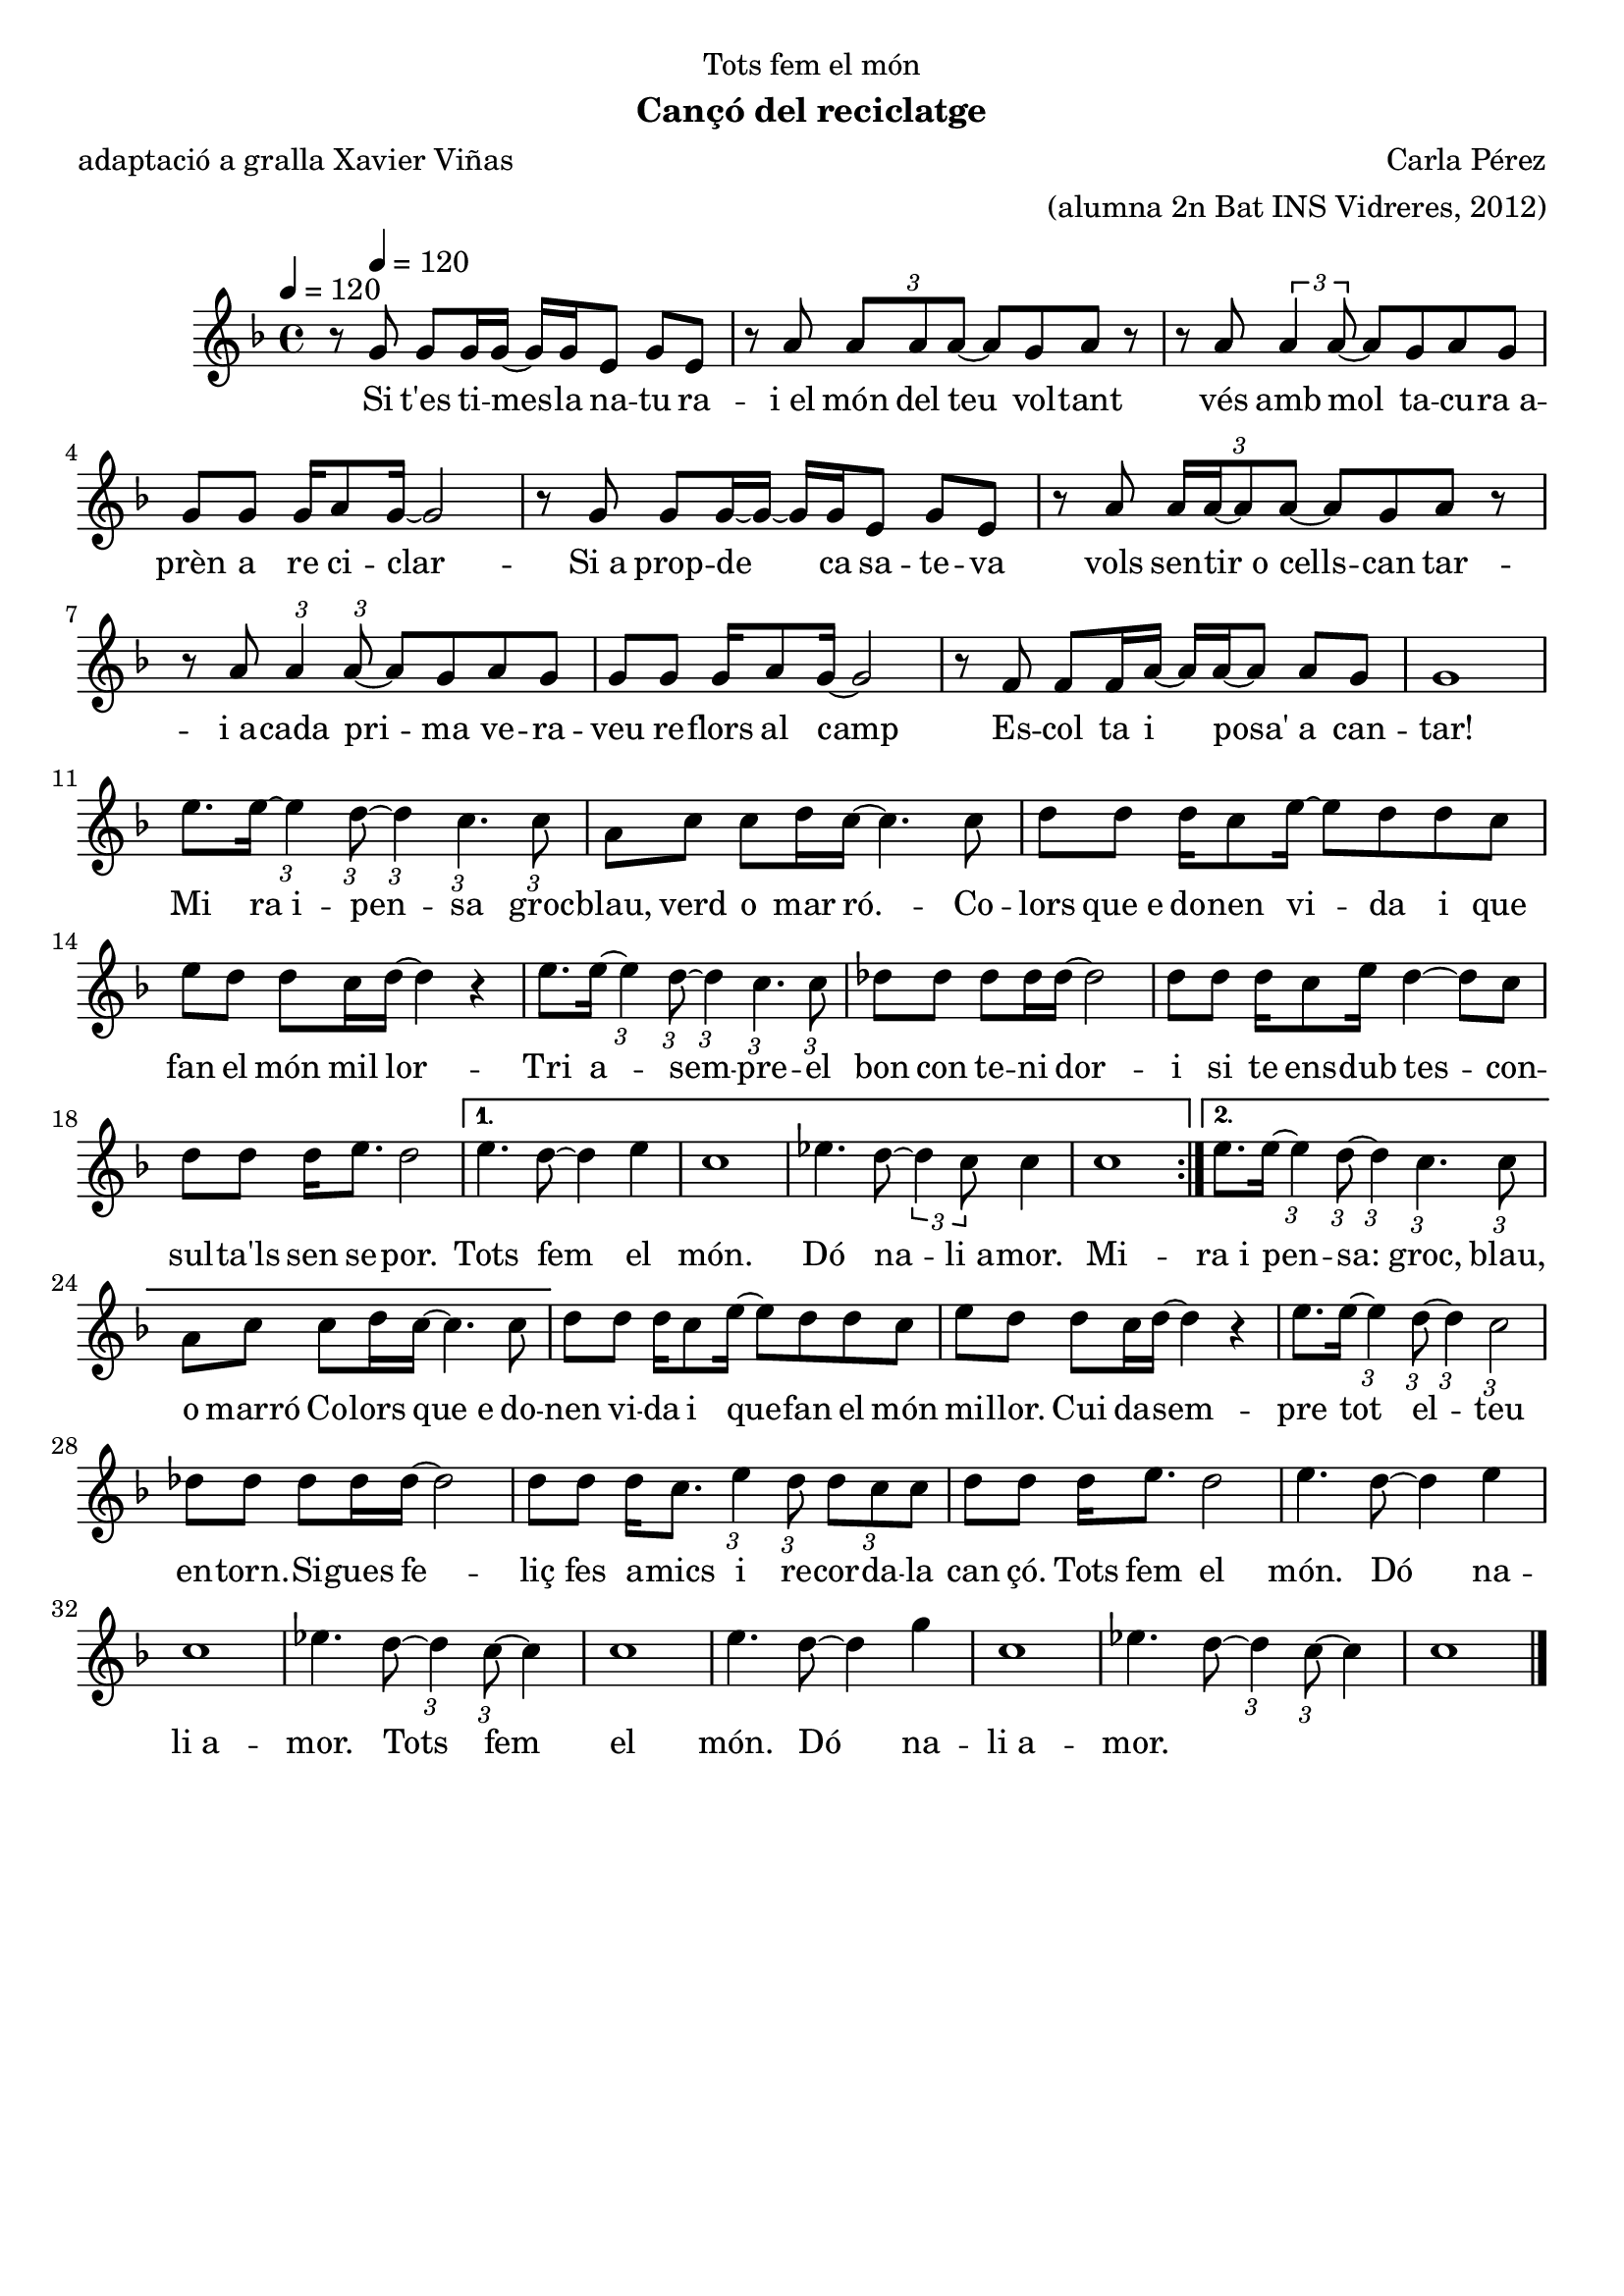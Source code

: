 \version "2.16.2"

\header {
  dedication="Tots fem el món"
  title=""
  subtitle="Cançó del reciclatge"
  subsubtitle=""
  poet="adaptació a gralla Xavier Viñas"
  meter=""
  piece=""
  composer="Carla Pérez"
  arranger="(alumna 2n Bat INS Vidreres, 2012)"
  opus=""
  instrument=""
  copyright=""
  tagline=""
}

liniaroAa =
\relative g'
{
  \tempo 4=120
  \clef treble
  \key f \major
  \time 4/4
  \repeat volta 2 { r8 g g g16 g ~ g g e8 g e  |
  r8 a \times 2/3 { a a a ~ } a g a r  |
  r8 a \times 2/3 { a4 a8 ~ } a g a g  |
  g8 g g16 a8 g16 ~ g2  |
  %05
  r8 g g g16 ~ g ~ g g e8 g e  |
  r8 a \times 2/3 { a16 a ~ a8 a ~ } a g a r  | % troigo!
  r8 a \times 2/3 { a4 } \times 2/3 { a8 ~ } a g a g  |
  g8 g g16 a8 g16 ~ g2  |
  r8 f f f16 a ~ a a ~ a8 a g  |
  %10
  g1  |
  e'8. e16 ~ \times 2/3 { e4 } \times 2/3 { d8 ~ } \times 2/3 { d4 } \times 2/3 { c4. } \times 2/3 { c8 }  |
  a8 c c d16 c ~ c4. c8  |
  d8 d d16 c8 e16 ~ e8 d d c  |
  e8 d d c16 d ~ d4 r  |
  %15
  e8. e16 ~ \times 2/3 { e4 } \times 2/3 { d8 ~ } \times 2/3 { d4 } \times 2/3 { c4. } \times 2/3 { c8 }  |
  des8 des des des16 des ~ des2  |
  d8 d d16 c8 e16 d4 ~ d8 c  |
  d8 d d16 e8. d2 }
  \alternative { { e4. d8 ~ d4 e  |
  %20
  c1  |
  ees4. d8 ~ \times 2/3 { d4 c8 } c4  |
  c1 }
  { e8. e16 ~ \times 2/3 { e4 } \times 2/3 { d8 ~ } \times 2/3 { d4 } \times 2/3 { c4. } \times 2/3 { c8 }  |
  a8 c c d16 c ~ c4. c8 } }
  %25
  d8 d d16 c8 e16 ~ e8 d d c  |
  e8 d d c16 d ~ d4 r  |
  e8. e16 ~ \times 2/3 { e4 } \times 2/3 { d8 ~ } \times 2/3 { d4 } \times 2/3 { c2 }  |
  des8 des des des16 des ~ des2  |
  d8 d d16 c8. \times 2/3 { e4 } \times 2/3 { d8 } \times 2/3 { d c c }  |
  %30
  d8 d d16 e8. d2  |
  e4. d8 ~ d4 e  |
  c1  |
  ees4. d8 ~ \times 2/3 { d4 } \times 2/3 { c8 ~ } c4  |
  c1  |
  %35
  e4. d8 ~ d4 g  |
  c,1 |
  ees4. d8 ~ \times 2/3 { d4 } \times 2/3 { c8 ~ } c4  |
  c1  \bar "|."
}
\addlyrics
{
  \tempo 4=120
  Si t'es ti -- mes -- la na -- tu ra --
  i_el món del teu vol -- tant
  vés amb mol ta -- cu -- ra_a --
  prèn a re ci -- clar --
  %05
  -- Si_a prop -- de ca sa -- te -- va
  vols sen -- tir_o cells -- can tar --
  i_a -- cada pri -- ma ve -- ra --
  veu re -- flors al camp
  Es -- col ta i posa' a can
  %10
  -- tar!
  Mi ra_i -- pen  -- -- sa groc --
  blau, verd o mar ró. -- Co  --
  lors que_e do -- nen vi -- da i que
  fan el món mil lor --
  %15
  Tri a -- sem   --  pre -- el
  bon con te -- -- ni dor --
  i si te  ens -- dub      tes --    con  --
  sul -- ta'ls sen se -- por.
  Tots fem el
  %20
  món.
  Dó na -- -- li_a --
  mor.
  Mi -- ra_i   pen  --   sa: groc,
  blau, o marró Co --
  %25
  lors que_e do  --  -- nen vi -- da i que --
  fan el món mi    -- llor.
  Cui da -- -- sem -- pre
  tot el -- -- teu en -- -- torn. --
  Si -- gues fe -- liç fes a -- mics i re --
  %30
  cor -- -- da -- la   can çó.
  Tots fem el
  món.
  Dó na -- -- li_a --
  mor.
  %35
  Tots fem el
  món.
  Dó na -- -- li_a --
  mor.
}

\score {
  \new StaffGroup {
    \override Score.RehearsalMark.self-alignment-X = #LEFT
    <<
      \new Staff \with {instrumentName = #"" shortInstrumentName = #" "} \liniaroAa
    >>
  }
  \layout {}
}
\score { \unfoldRepeats
  \new StaffGroup {
    \override Score.RehearsalMark.self-alignment-X = #LEFT
    <<
      \new Staff \with {instrumentName = #"" shortInstrumentName = #" "} \liniaroAa
    >>
  }
  \midi {
    \set Staff.midiInstrument = "oboe"
    \set DrumStaff.midiInstrument = "drums"
  }
}

